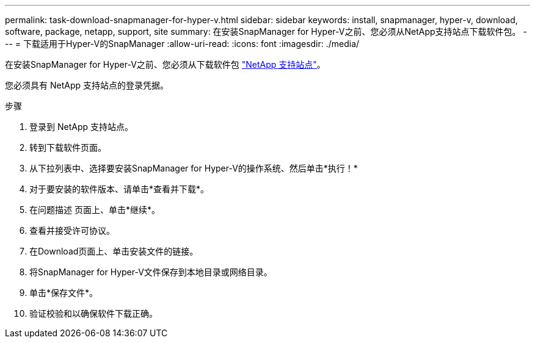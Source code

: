 ---
permalink: task-download-snapmanager-for-hyper-v.html 
sidebar: sidebar 
keywords: install, snapmanager, hyper-v, download, software, package, netapp, support, site 
summary: 在安装SnapManager for Hyper-V之前、您必须从NetApp支持站点下载软件包。 
---
= 下载适用于Hyper-V的SnapManager
:allow-uri-read: 
:icons: font
:imagesdir: ./media/


[role="lead"]
在安装SnapManager for Hyper-V之前、您必须从下载软件包 link:http://mysupport.netapp.com["NetApp 支持站点"^]。

您必须具有 NetApp 支持站点的登录凭据。

.步骤
. 登录到 NetApp 支持站点。
. 转到下载软件页面。
. 从下拉列表中、选择要安装SnapManager for Hyper-V的操作系统、然后单击*执行！*
. 对于要安装的软件版本、请单击*查看并下载*。
. 在问题描述 页面上、单击*继续*。
. 查看并接受许可协议。
. 在Download页面上、单击安装文件的链接。
. 将SnapManager for Hyper-V文件保存到本地目录或网络目录。
. 单击*保存文件*。
. 验证校验和以确保软件下载正确。


